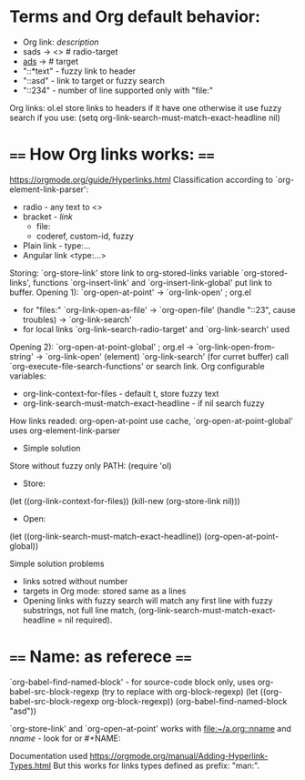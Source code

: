 * Terms and Org default behavior:
- Org link: [[link][description]]
- sads -> <<<sads>>> # radio-target
- [[ads]] -> <<ads>> # target
- "::*text" - fuzzy link to header
- "::asd" - link to target or fuzzy search
- "::234" - number of line supported only with "file:"

Org links: ol.el store links to headers if it have one otherwise it
  use fuzzy search if you use:
(setq org-link-search-must-match-exact-headline nil)


* ==== How Org links works: ====
https://orgmode.org/guide/Hyperlinks.html
Classification according to `org-element-link-parser':
- radio - any text to <<<target>>>
- bracket - [[link]]
  - file:
  - coderef, custom-id, fuzzy
- Plain link - type:...
- Angular link <type:...>


Storing: `org-store-link' store link to org-stored-links variable
  `org-stored-links', functions `org-insert-link' and
  `org-insert-link-global' put link to buffer.
Opening 1): `org-open-at-point'
 -> `org-link-open' ; org.el
   - for "files:" `org-link-open-as-file' -> `org-open-file' (handle
        "::23", cause troubles) -> `org-link-search'
   - for local links `org-link--search-radio-target' and `org-link-search' used

 Opening 2): `org-open-at-point-global' ; org.el
 -> `org-link-open-from-string' -> `org-link-open' (element)
`org-link-search' (for curret buffer) call  `org-execute-file-search-functions' or search link.
Org configurable variables:
 - org-link-context-for-files - default t, store fuzzy text
 - org-link-search-must-match-exact-headline - if nil search fuzzy
How links readed:
 org-open-at-point use cache, `org-open-at-point-global' uses org-element-link-parser

- Simple solution
Store without fuzzy only PATH:
(require 'ol)
- Store:
(let ((org-link-context-for-files))
   (kill-new (org-store-link nil)))
- Open:
(let ((org-link-search-must-match-exact-headline))
   (org-open-at-point-global))

Simple solution problems
- links sotred without number
- targets in Org mode: stored same as a lines
- Opening links  with fuzzy search  will match any first  line with
  fuzzy      substrings,       not      full       line      match,
  (org-link-search-must-match-exact-headline = nil required).

* ==== Name: as referece ====
 `org-babel-find-named-block'  - for  source-code  block only,  uses
    org-babel-src-block-regexp (try to replace with org-block-regexp)
(let ((org-babel-src-block-regexp org-block-regexp))
   (org-babel-find-named-block "asd"))

`org-store-link'     and     `org-open-at-point'     works     with
   [[file:~/a.org::nname]]  and [[nname]]  -  look  for <<target>>  or #+NAME:

 Documentation used https://orgmode.org/manual/Adding-Hyperlink-Types.html
 But this works for links types defined as prefix: "man:".
